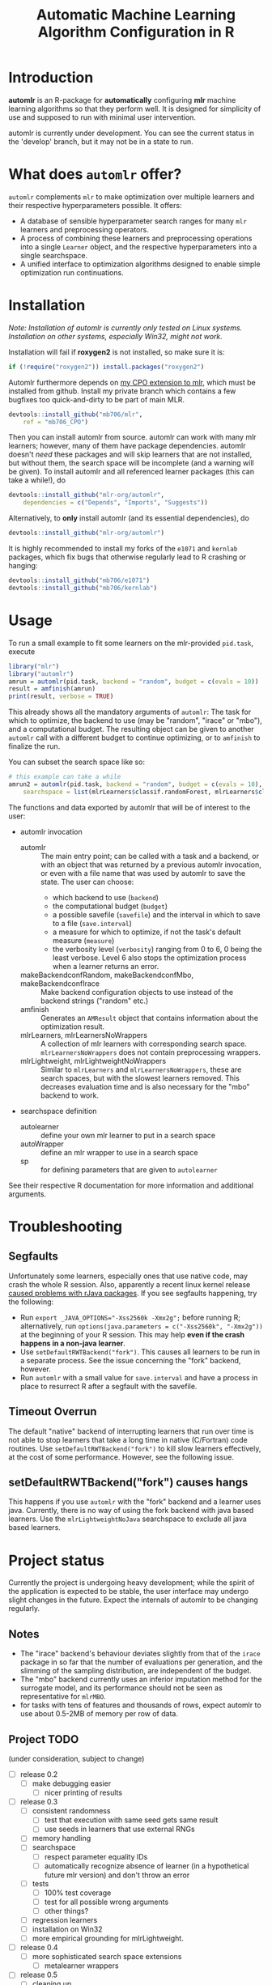 #+TITLE: Automatic Machine Learning Algorithm Configuration in R
* Introduction
*automlr* is an R-package for *automatically* configuring *mlr* machine learning algorithms so that they perform well. It is designed for simplicity of use and supposed to run with minimal user intervention.

automlr is currently under development. You can see the current status in the 'develop' branch, but it may not be in a state to run.
* What does ~automlr~ offer?
~automlr~ complements ~mlr~ to make optimization over multiple learners and their respective hyperparameters possible. It offers:
- A database of sensible hyperparameter search ranges for many ~mlr~ learners and preprocessing operators.
- A process of combining these learners and preprocessing operations into a single ~Learner~ object, and the respective hyperparameters into a single searchspace.
- A unified interface to optimization algorithms designed to enable simple optimization run continuations.

* Installation
/Note: Installation of automlr is currently only tested on Linux systems. Installation on other systems, especially Win32, might not work./

Installation will fail if *roxygen2* is not installed, so make sure it is:
#+BEGIN_SRC R
if (!require("roxygen2")) install.packages("roxygen2")
#+END_SRC
Automlr furthermore depends on [[https://github.com/mlr-org/mlr/pull/1827][my CPO extension to mlr]], which must be installed from github. Install my private branch which contains a few bugfixes too quick-and-dirty to be part of main MLR.
#+BEGIN_SRC R
devtools::install_github("mb706/mlr",
    ref = "mb706_CPO")
#+END_SRC
Then you can install automlr from source. automlr can work with many mlr learners; however, many of them have package dependencies. automlr doesn't /need/ these packages and will skip learners that are not installed, but without them, the search space will be incomplete (and a warning will be given). To install automlr and all referenced learner packages (this can take a while!), do
#+BEGIN_SRC R
devtools::install_github("mlr-org/automlr",
    dependencies = c("Depends", "Imports", "Suggests"))
#+END_SRC
Alternatively, to *only* install automlr (and its essential dependencies), do
#+BEGIN_SRC R
devtools::install_github("mlr-org/automlr")
#+END_SRC

It is highly recommended to install my forks of the ~e1071~ and ~kernlab~ packages, which fix bugs that otherwise regularly lead to R crashing or hanging:
#+BEGIN_SRC R
devtools::install_github("mb706/e1071")
devtools::install_github("mb706/kernlab")
#+END_SRC

* Usage
To run a small example to fit some learners on the mlr-provided ~pid.task~, execute
#+BEGIN_SRC R
library("mlr")
library("automlr")
amrun = automlr(pid.task, backend = "random", budget = c(evals = 10))
result = amfinish(amrun)
print(result, verbose = TRUE)
#+END_SRC
This already shows all the mandatory arguments of ~automlr~: The task for which to optimize, the backend to use (may be "random", "irace" or "mbo"), and a computational budget. The resulting object can be given to another ~automlr~ call with a different budget to continue optimizing, or to ~amfinish~ to finalize the run.

You can subset the search space like so:
#+BEGIN_SRC R
# this example can take a while
amrun2 = automlr(pid.task, backend = "random", budget = c(evals = 10),
    searchspace = list(mlrLearners$classif.randomForest, mlrLearners$classif.svm))
#+END_SRC

The functions and data exported by automlr that will be of interest to the user:
- automlr invocation
  - automlr :: The main entry point; can be called with a task and a backend, or with an object that was returned by a previous automlr invocation, or even with a file name that was used by automlr to save the state. The user can choose:
    - which backend to use (~backend~)
    - the computational budget (~budget~)
    - a possible savefile (~savefile~) and the interval in which to save to a file (~save.interval~)
    - a measure for which to optimize, if not the task's default measure (~measure~)
    - the verbosity level (~verbosity~) ranging from 0 to 6, 0 being the least verbose. Level 6 also stops the optimization process when a learner returns an error.
  - makeBackendconfRandom, makeBackendconfMbo, makeBackendconfIrace :: Make backend configuration objects to use instead of the backend strings ("random" etc.)
  - amfinish :: Generates an ~AMResult~ object that contains information about the optimization result.
  - mlrLearners, mlrLearnersNoWrappers :: A collection of mlr learners with corresponding search space. ~mlrLearnersNoWrappers~ does not contain preprocessing wrappers.
  - mlrLightweight, mlrLightweightNoWrappers :: Similar to ~mlrLearners~ and ~mlrLearnersNoWrappers~, these are search spaces, but with the slowest learners removed. This decreases evaluation time and is also necessary for the "mbo" backend to work.
- searchspace definition
  - autolearner :: define your own mlr learner to put in a search space
  - autoWrapper :: define an mlr wrapper to use in a search space
  - sp :: for defining parameters that are given to ~autolearner~
See their respective R documentation for more information and additional arguments.
* Troubleshooting
** Segfaults
Unfortunately some learners, especially ones that use native code, may crash the whole R session. Also, apparently a recent linux kernel release [[https://github.com/s-u/rJava/issues/110][caused problems with rJava packages]]. If you see segfaults happening, try the following:
- Run ~export _JAVA_OPTIONS="-Xss2560k -Xmx2g";~ before running R; alternatively, run ~options(java.parameters = c("-Xss2560k", "-Xmx2g"))~ at the beginning of your R session. This may help *even if the crash happens in a non-java learner*.
- Use ~setDefaultRWTBackend("fork")~. This causes all learners to be run in a separate process. See the issue concerning the "fork" backend, however.
- Run ~automlr~ with a small value for ~save.interval~ and have a process in place to resurrect R after a segfault with the savefile.
** Timeout Overrun
The default "native" backend of interrupting learners that run over time is not able to stop learners that take a long time in native (C/Fortran) code routines. Use ~setDefaultRWTBackend("fork")~ to kill slow learners effectively, at the cost of some performance. However, see the following issue.
** setDefaultRWTBackend("fork") causes hangs
This happens if you use ~automlr~ with the "fork" backend and a learner uses java. Currently, there is no way of using the fork backend with java based learners. Use the ~mlrLightweightNoJava~ searchspace to exclude all java based learners.
* Project status
Currently the project is undergoing heavy development; while the spirit of the application is expected to be stable, the user interface may undergo slight changes in the future. Expect the internals of automlr to be changing regularly.

** Notes
- The "irace" backend's behaviour deviates slightly from that of the ~irace~ package in so far that the number of evaluations per generation, and the slimming of the sampling distribution, are independent of the budget.
- The "mbo" backend currently uses an inferior imputation method for the surrogate model, and its performance should not be seen as representative for ~mlrMBO~.
- for tasks with tens of features and thousands of rows, expect automlr to use about 0.5-2MB of memory per row of data.

** Project TODO
(under consideration, subject to change)
- [ ] release 0.2
  - [ ] make debugging easier
    - [ ] nicer printing of results
- [ ] release 0.3
  - [ ] consistent randomness
    - [ ] test that execution with same seed gets same result
    - [ ] use seeds in learners that use external RNGs
  - [ ] memory handling
  - [ ] searchspace
    - [ ] respect parameter equality IDs
    - [ ] automatically recognize absence of learner (in a hypothetical future mlr version) and don't throw an error
  - [ ] tests
    - [ ] 100% test coverage
    - [ ] test for all possible wrong arguments
    - [ ] other things?
  - [ ] regression learners
  - [ ] installation on Win32
  - [ ] more empirical grounding for mlrLightweight.
- [ ] release 0.4
  - [ ] more sophisticated search space extensions
    - [ ] metalearner wrappers
- [ ] release 0.5
  - [ ] cleaning up
    - [ ] Consistent solution for timeouts, the current one is not stable
    - [ ] Remove Ctrl-C handler, R does not work like this
  - [ ] CPOs
    - [ ] do CPO wrapping the correct way
    - [ ] use Meta-CPO
    - [ ] make CPO types etc. work together
- [ ] release 1.0
  - [ ] everything is really, really stable
- [ ] possible future releases
  - [ ] other backends?
  - [ ] simultaneous multiple task optimization
  - [ ] batchJobs integration? (e.g. break run down into smaller jobs automatically)
  - [ ] priors for learners?
    
** COMMENT immediate TODO
The [X] blocks still need testing.
- [ ] experimental setup
- [ ] check what is taking random so long with some evals
- [ ] error imputation wrapper
  - [ ] make the imputation result wrapper work
  - [ ] get some way to communicate nature of error
- [ ] check automlr option handling
- [ ] mbo user.extras: add debug dump

